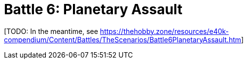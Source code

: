 = Battle 6: Planetary Assault

{blank}[TODO: In the meantime, see link:https://thehobby.zone/resources/e40k-compendium/Content/Battles/TheScenarios/Battle6PlanetaryAssault.htm[^]]